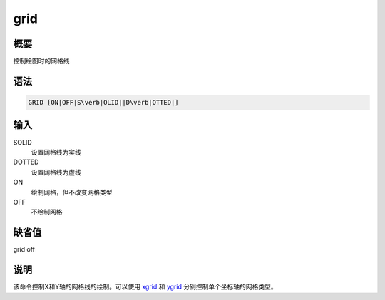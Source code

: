 .. _cmd:grid:

grid
====

概要
----

控制绘图时的网格线

语法
----

.. code:: bash

    GRID [ON|OFF|S\verb|OLID||D\verb|OTTED|]

输入
----

SOLID
    设置网格线为实线

DOTTED
    设置网格线为虚线

ON
    绘制网格，但不改变网格类型

OFF
    不绘制网格

缺省值
------

grid off

说明
----

该命令控制X和Y轴的网格线的绘制。可以使用
`xgrid </commands/xgrid.html>`__ 和 `ygrid </commands/ygrid.html>`__
分别控制单个坐标轴的网格类型。
